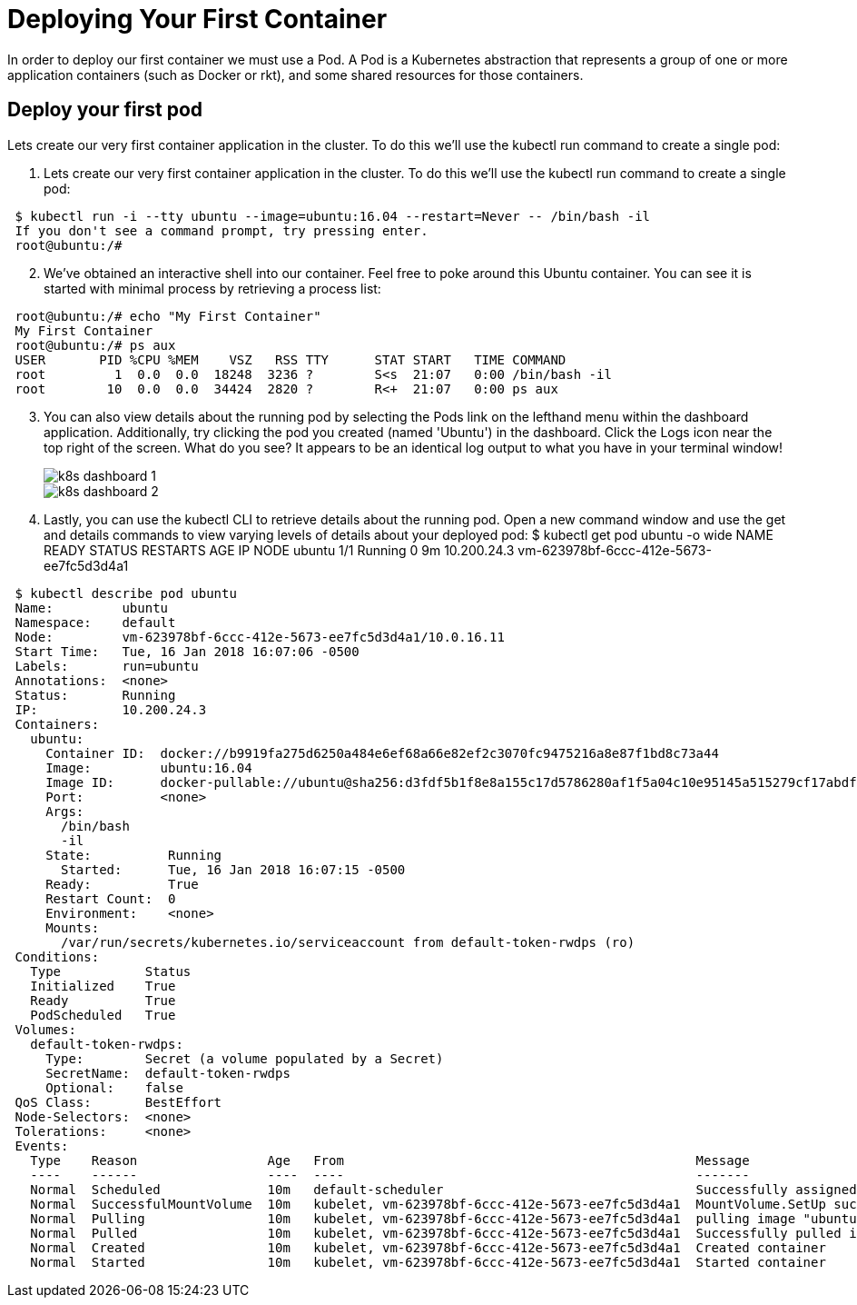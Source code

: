 # Deploying Your First Container
In order to deploy our first container we must use a Pod. A Pod is a Kubernetes abstraction that represents a group of one or more application containers (such as Docker or rkt), and some shared resources for those containers.

## Deploy your first pod
Lets create our very first container application in the cluster. To do this we'll use the kubectl run command to create a single pod:

. Lets create our very first container application in the cluster. To do this we'll use the kubectl run command to create a single pod:
[source,bash]
---------------------------------------------------------------------
 $ kubectl run -i --tty ubuntu --image=ubuntu:16.04 --restart=Never -- /bin/bash -il
 If you don't see a command prompt, try pressing enter.
 root@ubuntu:/#
---------------------------------------------------------------------

[start=2]
. We've obtained an interactive shell into our container. Feel free to poke around this Ubuntu container. You can see it is started with minimal process by retrieving a process list:
[source,bash]
---------------------------------------------------------------------
 root@ubuntu:/# echo "My First Container"
 My First Container
 root@ubuntu:/# ps aux
 USER       PID %CPU %MEM    VSZ   RSS TTY      STAT START   TIME COMMAND
 root         1  0.0  0.0  18248  3236 ?        S<s  21:07   0:00 /bin/bash -il
 root        10  0.0  0.0  34424  2820 ?        R<+  21:07   0:00 ps aux
---------------------------------------------------------------------
[start=3]
. You can also view details about the running pod by selecting the Pods link on the lefthand menu within the dashboard application. Additionally, try clicking the pod you created (named 'Ubuntu') in the dashboard. Click the Logs icon near the top right of the screen. What do you see? It appears to be an identical log output to what you have in your terminal window!
+
image::img/k8s_dashboard_1.png[]
image::img/k8s_dashboard_2.png[]

. Lastly, you can use the kubectl CLI to retrieve details about the running pod. Open a new command window and use the get and details commands to view varying levels of details about your deployed pod: $ kubectl get pod ubuntu -o wide NAME READY STATUS RESTARTS AGE IP NODE ubuntu 1/1 Running 0 9m 10.200.24.3 vm-623978bf-6ccc-412e-5673-ee7fc5d3d4a1
[source,bash]
---------------------------------------------------------------------
 $ kubectl describe pod ubuntu
 Name:         ubuntu
 Namespace:    default
 Node:         vm-623978bf-6ccc-412e-5673-ee7fc5d3d4a1/10.0.16.11
 Start Time:   Tue, 16 Jan 2018 16:07:06 -0500
 Labels:       run=ubuntu
 Annotations:  <none>
 Status:       Running
 IP:           10.200.24.3
 Containers:
   ubuntu:
     Container ID:  docker://b9919fa275d6250a484e6ef68a66e82ef2c3070fc9475216a8e87f1bd8c73a44
     Image:         ubuntu:16.04
     Image ID:      docker-pullable://ubuntu@sha256:d3fdf5b1f8e8a155c17d5786280af1f5a04c10e95145a515279cf17abdf0191f
     Port:          <none>
     Args:
       /bin/bash
       -il
     State:          Running
       Started:      Tue, 16 Jan 2018 16:07:15 -0500
     Ready:          True
     Restart Count:  0
     Environment:    <none>
     Mounts:
       /var/run/secrets/kubernetes.io/serviceaccount from default-token-rwdps (ro)
 Conditions:
   Type           Status
   Initialized    True
   Ready          True
   PodScheduled   True
 Volumes:
   default-token-rwdps:
     Type:        Secret (a volume populated by a Secret)
     SecretName:  default-token-rwdps
     Optional:    false
 QoS Class:       BestEffort
 Node-Selectors:  <none>
 Tolerations:     <none>
 Events:
   Type    Reason                 Age   From                                              Message
   ----    ------                 ----  ----                                              -------
   Normal  Scheduled              10m   default-scheduler                                 Successfully assigned ubuntu to vm-623978bf-6ccc-412e-5673-ee7fc5d3d4a1
   Normal  SuccessfulMountVolume  10m   kubelet, vm-623978bf-6ccc-412e-5673-ee7fc5d3d4a1  MountVolume.SetUp succeeded for volume "default-token-rwdps"
   Normal  Pulling                10m   kubelet, vm-623978bf-6ccc-412e-5673-ee7fc5d3d4a1  pulling image "ubuntu:16.04"
   Normal  Pulled                 10m   kubelet, vm-623978bf-6ccc-412e-5673-ee7fc5d3d4a1  Successfully pulled image "ubuntu:16.04"
   Normal  Created                10m   kubelet, vm-623978bf-6ccc-412e-5673-ee7fc5d3d4a1  Created container
   Normal  Started                10m   kubelet, vm-623978bf-6ccc-412e-5673-ee7fc5d3d4a1  Started container
---------------------------------------------------------------------

